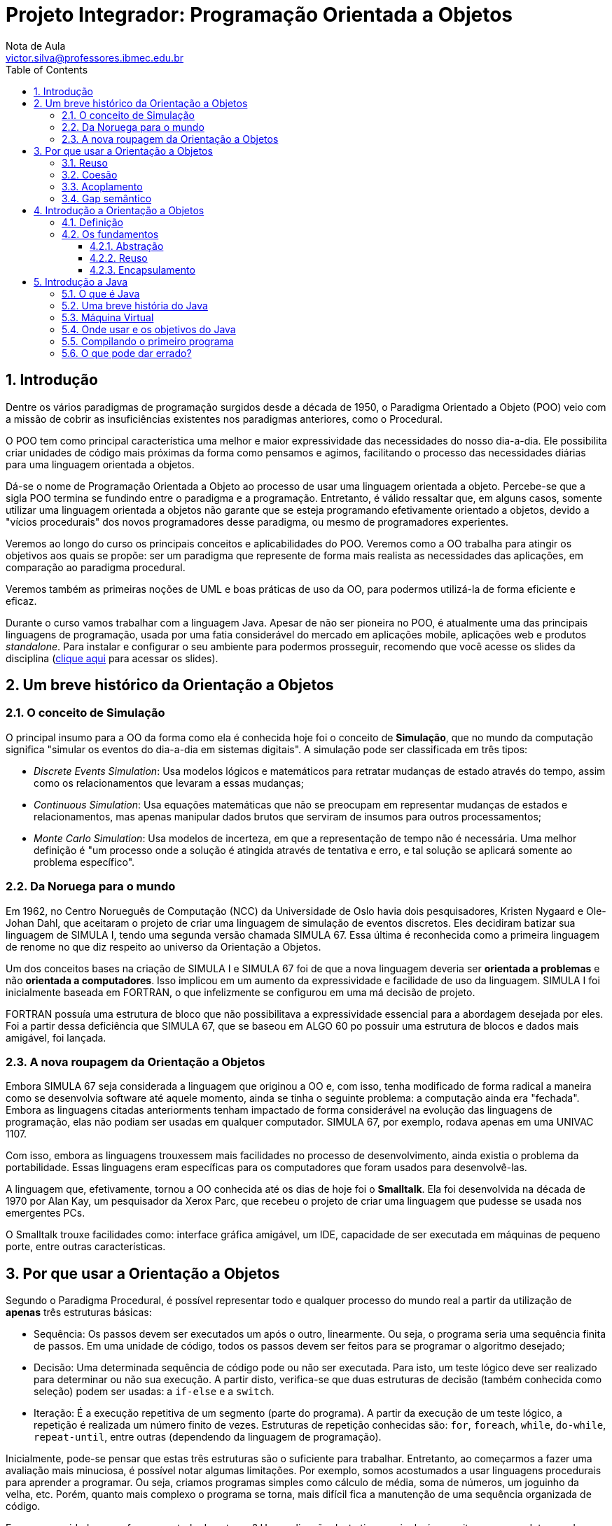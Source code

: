 = Projeto Integrador: Programação Orientada a Objetos
Nota de Aula <victor.silva@professores.ibmec.edu.br>
:stem:
:toc: left
:toclevels: 3
:imagesdir: img
:figure-caption: Figura
:table-caption: Tabela
:listing-caption: Algoritmo
:xrefstyle: short
:sectnums:

:stylesheet: manual.css
:icons: font

<<<

== Introdução

Dentre os vários paradigmas de programação surgidos desde a década de 1950, o Paradigma Orientado a Objeto (POO) veio com a missão de cobrir as insuficiências existentes nos paradigmas anteriores, como o Procedural.

O POO tem como principal característica uma melhor e maior expressividade das necessidades do nosso dia-a-dia. Ele possibilita criar unidades de código mais próximas da forma como pensamos e agimos, facilitando o processo das necessidades diárias para uma linguagem orientada a objetos.

Dá-se o nome de Programação Orientada a Objeto ao processo de usar uma linguagem orientada a objeto. Percebe-se que a sigla POO termina se fundindo entre o paradigma e a programação. Entretanto, é válido ressaltar que, em alguns casos, somente utilizar uma linguagem orientada a objetos não garante que se esteja programando efetivamente orientado a objetos, devido a "vícios procedurais" dos novos programadores desse paradigma, ou mesmo de programadores experientes.

Veremos ao longo do curso os principais conceitos e aplicabilidades do POO. Veremos como a OO trabalha para atingir os objetivos aos quais se propõe: ser um paradigma que represente de forma mais realista as necessidades das aplicações, em comparação ao paradigma procedural.

Veremos também as primeiras noções de UML e boas práticas de uso da OO, para podermos utilizá-la de forma eficiente e eficaz.

Durante o curso vamos trabalhar com a linguagem Java. Apesar de não ser pioneira no POO, é atualmente uma das principais linguagens de programação, usada por uma fatia considerável do mercado em aplicações mobile, aplicações web e produtos _standalone_. Para instalar e configurar o seu ambiente para podermos prosseguir, recomendo que você acesse os slides da disciplina (https://victor0machado.github.io/assets/progoo/slides.pdf[clique aqui] para acessar os slides).

== Um breve histórico da Orientação a Objetos

=== O conceito de Simulação

O principal insumo para a OO da forma como ela é conhecida hoje foi o conceito de *Simulação*, que no mundo da computação significa "simular os eventos do dia-a-dia em sistemas digitais". A simulação pode ser classificada em três tipos:

* _Discrete Events Simulation_: Usa modelos lógicos e matemáticos para retratar mudanças de estado através do tempo, assim como os relacionamentos que levaram a essas mudanças;
* _Continuous Simulation_: Usa equações matemáticas que não se preocupam em representar mudanças de estados e relacionamentos, mas apenas manipular dados brutos que serviram de insumos para outros processamentos;
* _Monte Carlo Simulation_: Usa modelos de incerteza, em que a representação de tempo não é necessária. Uma melhor definição é "um processo onde a solução é atingida através de tentativa e erro, e tal solução se aplicará somente ao problema específico".

=== Da Noruega para o mundo

Em 1962, no Centro Norueguês de Computação (NCC) da Universidade de Oslo havia dois pesquisadores, Kristen Nygaard e Ole-Johan Dahl, que aceitaram o projeto de criar uma linguagem de simulação de eventos discretos. Eles decidiram batizar sua linguagem de SIMULA I, tendo uma segunda versão chamada SIMULA 67. Essa última é reconhecida como a primeira linguagem de renome no que diz respeito ao universo da Orientação a Objetos.

Um dos conceitos bases na criação de SIMULA I e SIMULA 67 foi de que a nova linguagem deveria ser *orientada a problemas* e não *orientada a computadores*. Isso implicou em um aumento da expressividade e facilidade de uso da linguagem. SIMULA I foi inicialmente baseada em FORTRAN, o que infelizmente se configurou em uma má decisão de projeto.

FORTRAN possuía uma estrutura de bloco que não possibilitava a expressividade essencial para a abordagem desejada por eles. Foi a partir dessa deficiência que SIMULA 67, que se baseou em ALGO 60 po possuir uma estrutura de blocos e dados mais amigável, foi lançada.

=== A nova roupagem da Orientação a Objetos

Embora SIMULA 67 seja considerada a linguagem que originou a OO e, com isso, tenha modificado de forma radical a maneira como se desenvolvia software até aquele momento, ainda se tinha o seguinte problema: a computação ainda era "fechada". Embora as linguagens citadas anteriorments tenham impactado de forma considerável na evolução das linguagens de programação, elas não podiam ser usadas em qualquer computador. SIMULA 67, por exemplo, rodava apenas em uma UNIVAC 1107.

Com isso, embora as linguagens trouxessem mais facilidades no processo de desenvolvimento, ainda existia o problema da portabilidade. Essas linguagens eram específicas para os computadores que foram usados para desenvolvê-las.

A linguagem que, efetivamente, tornou a OO conhecida até os dias de hoje foi o *Smalltalk*. Ela foi desenvolvida na década de 1970 por Alan Kay, um pesquisador da Xerox Parc, que recebeu o projeto de criar uma linguagem que pudesse se usada nos emergentes PCs.

O Smalltalk trouxe facilidades como: interface gráfica amigável, um IDE, capacidade de ser executada em máquinas de pequeno porte, entre outras características.

== Por que usar a Orientação a Objetos

Segundo o Paradigma Procedural, é possível representar todo e qualquer processo do mundo real a partir da utilização de *apenas* três estruturas básicas:

* Sequência: Os passos devem ser executados um após o outro, linearmente. Ou seja, o programa seria uma sequência finita de passos. Em uma unidade de código, todos os passos devem ser feitos para se programar o algoritmo desejado;
* Decisão: Uma determinada sequência de código pode ou não ser executada. Para isto, um teste lógico deve ser realizado para determinar ou não sua execução. A partir disto, verifica-se que duas estruturas de decisão (também conhecida como seleção) podem ser usadas: a `if-else` e a `switch`.
* Iteração: É a execução repetitiva de um segmento (parte do programa). A partir da execução de um teste lógico, a repetição é realizada um número finito de vezes. Estruturas de repetição conhecidas são: `for`, `foreach`, `while`, `do-while`, `repeat-until`, entre outras (dependendo da linguagem de programação).

Inicialmente, pode-se pensar que estas três estruturas são o suficiente para trabalhar. Entretanto, ao começarmos a fazer uma avaliação mais minuciosa, é possível notar algumas limitações. Por exemplo, somos acostumados a usar linguagens procedurais para aprender a programar. Ou seja, criamos programas simples como cálculo de média, soma de números, um joguinho da velha, etc. Porém, quanto mais complexo o programa se torna, mais difícil fica a manutenção de uma sequência organizada de código.

E se a necessidade agora for um controle de estoque? Uma aplicação deste tipo manipulará conceitos como produto, venda, estoque, cliente, etc. Este terá operações como vender, comprar, atualizar estoque, cadastrar produto, cadastrar cliente, etc. Logo, nota-se que isso levará a um emaranhado de código, muitas vezes muito extenso e propício à duplicação.

Para tentar amenizar essa situação, podemos recorrer a modularizações que essas linguagens proveem. Entretanto, o código começará a ficar mais complexo.

Em resumo, a simplificação da representação das reais necessidades dos problemas a serem automatizados leva a uma facilidade de entendimento e representação. Porém, isso pode levar a uma complexidade de programação caso o nicho de negócio do sistema-alvo seja complexo.

Devido à sua fraca representatividade do mundo real, a Programação Procedural foca na representação dos dados e operações desassociadas. Isto é, dados e operações de diversos conceitos são misturados, não ficando claro qual operação realmente está ligada aos específicos dados. A <<comp_paradigmas>> ilustra essa situação e mostra que a OO tem o objetivo de colocar ordem na casa com a interação entre objetos, que tem seu escopo bem delimitado.

[#comp_paradigmas]
.Programação Procedural x Programação Orientada a Objeto
image::001.png[]

Explicando de forma mais clara a figura anterior, na Programação Procedural, devido ao fato de os dados não serem intimamente ligados às possíveis operações sobre estes, acabamos encontrando códigos similares ao apresentado a seguir:

----
struct produto {
    char nome[150];
    double valor;
};
typedef struct produto Produto;

struct venda {
    Produto produtos[];
    double desconto;
};
typedef struct venda Venda;

void finalizarVenda() {
    ...
}

double calcularTotalVenda(Produto *produtos) {
    ...
}

void adicionarProduto(Venda venda, Produto produto) {
    ...
}
----

Nesse código, há uma mistura de dados diferentes que representam entidades diferentes, mas que estão definidos em uma mesma unidade de código. Isto acaba por levar também a uma mistura das operações que vão manipular tais dados. Assim, nota-se que a Programação Procedural tem como filosofia que funções afins manipulem diversas variáveis definidas de forma global - no caso, `structs`. Com isso, facilmente seria possível fazer, de forma errônea, uma função usar dados que não lhe dizem respeito.

[#func_acessando_globais]
.Funções acessando variáveis globais
image::002.png[]

Ao contrário disto, a OO preconiza que os dados relativos a uma representação de uma entidade do mundo real devem somente estar juntos de suas operações, quais são os responsáveis por manipular - exclusivamente - tais dados. Assim, há uma separação de dados e operações que não dizem respeito a uma mesma entidade. Todavia, se tais entidades necessitarem trocar informações, farão isto através da chamada de seus métodos, e não de acessos diretos a informações da outra. A figura a seguir ilustra tal modo de funcionamento.

[#metodos]
.Objetos chamando métodos
image::003.png[]

Tendo em vista as diferentes formas de funcionamento desses paradigmas, para se fazer uma transição segura do procedural para o OO, é necessário saber que, devido a essa desassociação entre dados/funções na Programação Procedural, somente os dados são trafegados dentro da aplicação. Já na OO, os dados são transmitidos junto com suas operações, pois, ao contrário do outro paradigma, ambos - dados e operações, estão definidos em uma única e organizada unidade de código. Isso torna a manipulação de tais dados mais segura e simplificada.

A partir do que foi exposto, verifica-se que esta simplicidade culmina em algumas dificuldades, que podem onerar, tornar mais complexo, ser mais propenso à geração de erros no processo de desenvolvimento. A seguir, serão apresentadas quais são essas deficiências e, de forma introdutória, como a OO provê a solução para elas.

=== Reuso

Em linguagem de programação podemos reutilizar duas coisas:

* Comportamentos - no caso operações, serviços, ações;
* Informações - no caso dados, características.

Sem utilizar a OO, podemos atingir o reuso, porém isso tem um custo. Quanto mais complexo o sistema que queremos desenvolver, teremos cada vez mais redefinições, propícios a erros de esquecimento e pontos de falhas. Linguagens procedurais, como C, possuem mecanismos que permitem o reuso em certo grau, como o uso de `structs` ou de `headers`, porém a quantidade de estruturas necessárias para possibilitar a reutilização do código é extensa e muitas vezes trabalhosa.

Para suprir tais dificuldades, a OO disponibiliza dois mecanismos para reuso de código: a herança e a associação. A partir deles é possível criarmos unidades de código que compartilham códigos de forma procedural, ou seja, não são blocos de código dispersos. Eles criam um relacionamento que, além de possibilitar o reuso de forma mais prática e menos propícia a erros, ainda gera uma modelagem mais próxima do mundo real. Quando for aprsentado o termo *gap semântico*, a ideia de "modelagem mais próxima do mundo real" ficará mais clara.

=== Coesão

Este princípio preconiza que cada unidade de código deve ser responsável somente por possuir informações e executar tarefas que dizem respeito somente ao conceito que ela pretende representar. A ideia por detrás da coesão é não misturar responsabilidades, para evitar que a unidade de código fique sobrecarregada com dados e tarefas que não lhe dizem respeito.

Em linguagens procedurais, como C, é necessário recorrermos a `headers` e módulos que, como já vimos, pode trazer complexidade excessiva ao código, gerando maior risco de falhas.

Para agilizar o processo de desenvolvimento, a OO disponibiliza conceitos que facilitam a vida do desenvolvedor: classe e associação. Criar unidades de código mais coesas com esses conceitos é mais simples do que trabalhar com `headers` e módulos. Concomitantemente a esses dois conceitos, o uso de métodos e atributos contribui para a definição de unidades de código que sejam responsáveis somente por tarefas e conceitos às quais elas se propõem, assim evitando uma "salada mista" de responsabilidades.

=== Acoplamento

Acoplamento é um termo usado para medir (quantificar) o relacionamento entre unidades de código que são unidas, acopladas, para que nossa aplicação consiga executar suas atividades da forma desejada. A princípio, podemos pensar que linguagens procedurais não possuem acoplamento, pois elas possuem somente uma unidade de código, o Módulo Principal. Todavia, o conceito de acoplamento é mais amplo.

Em uma linguagem procedural, o acoplamento existe entre o Módulo Principal com suas _funções_ - ou mesmo entre funções, com `headers`, módulos e qualquer outra estrutura que possua seu próprio código. Em linguagens procedurais, o acoplamento pode se tornar um problema devido ao processo de compilação ou `linkagem` dessas linguagens. Em resumo, quanto mais baixo for o nível de estruturação do código, mais complexo torna-se o processo de se trabalhar com o acoplamento.

Não obstante, é necessário usar acoplamento para organizar o código e dividir responsabilidades com outras unidades de código. Ao citar "dividir responsabilidades", logo, nota-se que há um relacionamento muito íntimo entre acoplamento e coesão. Ou seja, para atingirmos uma boa coesão, é necessário dividir responsabilidades e acoplar a outras unidades de código. A partir disto, verificamos que este "relacionamento íntimo" é importante, mas deve ser muito bem dosado para não gerar códigos difíceis de serem mantigos.

Na OO, os conceitos de classe e associação podem ser usados para facilitar o uso de acoplamento. Ao usar o conceito de classe, consegue-se criar unidades de códigos mais autocontidas e coesas. A partir disto, o acoplamento entre elas torna-se mais alto nível do que entre porções de código como funções, `headers` etc. Conseguir criar aplicações com uma boa coesão e acoplamento é um dos desafios da OO.

=== Gap semântico

Também chamado de _Fosso Semântico_, este termo caracteriza a diferença existente entre duas representações de conceitos por diferentes representações linguísticas. No contexto da computação, refere-se à diferença entre a representação de um contexto do conhecimento em linguagens (paradigmas) de programação.

Representar os conceitos que as aplicações necessitam para se tornarem projetos de sucesso de forma adequada e realista é um desafio. Em linguagens como C - em que é necessário se preocupar mais em definir entradas, processá-las e gerar saídas -, fica difícil trabalhar em alto nível. Trabalhar com variáveis (globais ou locais) e funções que são definidas desassociadamente dessas variáveis - mas que devem operar sobre elas - não é um trabalho amigável, principalmente em aplicações de grande porte, que são mais complexas por natureza.

Por mais que criemos `structs`para tentar aglutinar informações, as funções ainda estariam desassociadas delas. Esse gap da representação procedural em relação ao mundo real é o que torna este paradigma limitado. Essa dificuldade é a grande diferença da Orientação a Objetos. Ela disponibiliza, principalmente, os conceitos de classe, atributo, método e objeto para conseguir representar de forma mais realista os conceitos que a aplicação deseja representar.

== Introdução a Orientação a Objetos

=== Definição

Como já foi apresentado, a OO não se limita em ser uma nova forma de programação. Ela também se preocupa com a modelagem (análise e projeto) dos processos/tarefas que devem ser realizados. Mais do que um tipo de "linguagem de programação", a OO é uma nova forma de se pensar e representar de forma mais realista as necessidades dos softwares.

=== Os fundamentos

Antes de serem enumerados todos os conceitos nos próximos capítulos, é importante prover um embasamento sobre os pilares (fundamentos) da OO. Todos os conceitos que este curso apresenta têm como finalidade possibilitar e facilitar a aplicação desses pilares. Mais uma vez, o uso correto destes conceitos eleva e facilita o processo de programação.

==== Abstração

Dentre as várias definições do termo *abstração*, a seguinte se encaixa bem no nosso contexto: _"Processo pelo qual se isolam características de um objeto, considerando os que tenham em comum certos grupos de objetos"_.

A ideia que essa definição transmite é que não devemos nos preocupar com características menos importantes, ou seja, acidentais. Devemos, neste caso, nos concentrar apenas nos aspectos essenciais. Por natureza, as abstrações devem ser incompletas e imprecisas, mas isto não significa que ela perderá sua utilidade. Na verdade, esta é a sua grande vantagem, pois nos permite, a partir de um contexto inicial, modelar necessidades específicas. Isso possibilita flexibilidade no processo de programação, já que é possível não trabalharmos com o conceito alvo diretamente, mas sim com suas abstrações.

Por exemplo, se uma fábrica de cadeiras fosse representar os produtos que ela já fabrica e vende, ou mesmo que um dia venha a fabricar e vender, ela poderia pensar inicialmente em uma cadeira da forma mais básica (abstrata) possível. Com isto, seu processo de produção seria facilitado, pois ela não saberia inicialmente quais os tipos de cadeiras que ela poderia fabricar, mas saberia que a cadeira teria, pelo menos, pernas, assento e encosto.

A partir disto, ela poderia fabricar diversos tipos: cadeira de praia, cadeira de aula, cadeiras com design contemporâneo, entre vários outros tipos, a medida que novas demandas viessem a surgir. Neste caso, ela adaptaria sua linha de produção a partir de um molde inicial.

Em cada tipo, algo poderia ser acrescentado ou modificado de acordo com sua especificidade. Assim, na cadeira de aula, teria um braço, já a de praia seria reclinável. Por fim, a contemporânea teria o assento acoplado ao encosto.

Os processos de inicialmente se pensar no mais abstrato e, posteriormente, acrescentar ou se adaptar são também conhecidos como generalização e especialização, respectivamente. Mais à frente, serão explicados os conceitos de classe e herança, bases para entendermos melhor o conceito de abstração.

[#cadeiras]
.Abstração de uma cadeira
image::004.png[]

==== Reuso

Não existe pior prática em programação do que a repetição de código. Isto leva a um código frágil, propício a resultados inesperados. Quanto mais códigos são repetidos pela aplicação, mais difícil vai se tornando sua manutenção. Isso porque facilmente se pode esquecer de atualizar algum ponto que logo levará a uma inconsistência, pois se é o mesmo código que está presente em vários lugares, é de se esperar que ele esteja igual em todos eles.

Para alcançar este fundamento, a OO provê conceitos que visam facilitar sua aplicação. O fato de simplesmente utilizarmos uma linguagem OO não é suficiente para se atingir a reusabilidade, temos de trabalhar de forma eficiente para aplicar os conceitos de herança e associação, por exemplo.

Na herança, é possível criar classes a partir de outras classes. Como consequência disto, ocorre um reaproveitamento de códigos - dados e comportamentos - da chamada classe mãe. Neste caso, a classe filha, além do que já foi reaproveitada, pode acrescentar o que for necessário para si.

Já na associação, o reaproveitamento é diferente. Uma classe pede ajuda a outra para poder fazer o que ela não consegue fazer por si só. Em vez de simplesmente repetir, em si, o código que está em outra classe, a associação permite que uma classe forneça uma porção de código a outra. Assim, esta troca mútua culmina por evitar a repetição de código.

==== Encapsulamento

Uma analogia com o mundo real será feita para inicialmente entendermos o que vem a ser o encapsulamento. Quando alguém se consulta com um médico, por estar com um resfriado, seria desesperados se ao final da consulta o médico entregasse a seguinte receita:

----
Receituário (Complexo)

- 400mg de ácido acetilsalicílico
- 1mg de maleato de dexclorfeniramina
- 10mg de cloridrato de fenilefrina
- 30mg de cafeína

Misturar bem e ingerir com água. Repetir em momentos de crise.
----

A primeira coisa que viria em mente seria: onde achar essas substâncias? Será que é vendido tão pouco? Como misturá-las? Existe alguma sequência? Seria uma tarefa difícil - até complexa - de ser realizada. Mais simples do que isso é o que os médicos realmente fazer: passam uma cápsula onde todas estas substâncias já estão prontas. Ou seja, elas já vêm encapsuladas.

Com isso, não será preciso se preocupar em saber quanto e como as substâncias devem ser manipuladas para no final termos o comprimido que resolverá o problema. O que interessa é o resultado final, no caso, a cura do resfriado. A complexidade de chegar a essas medidas e como misturá-las não interessa. É um processo que não precisa ser do conhecimento do paciente.

----
Receituário (Encapsulado)

1 comprimido de Resfriol. Ingerir com água. Repetir em momentos de crise.
----

Essa mesma ideia se aplica na OO. No caso, a complexidade que desejamos esconder é a de implementação de alguma necessidade. Com o encapsulamento, podemos esconder a forma como algo foi feito, dando a quem precisa apenas o resultado gerado.

Uma vantagem deste princípio é que as mudanças se tornam transparentes, ou seja, quem usa algum processamento não será afetado quando seu comportamento interno mudar.

== Introdução a Java

Neste capítulo vamos fazer um breve histórico sobre a principal linguagem usada na disciplina, traremos os conceitos de máquina virtual. Executaremos os primeiros programas, falaremos sobre tipos de dados e as estruturas básicas de seleção e repetição.

Não falaremos aqui dos recursos necessários para rodar Java na sua máquina. Para isso, https://victor0machado.github.io/assets/progoo/slides.pdf[clique aqui] para acessar os slides da disciplina.

=== O que é Java

A linguagem Java começou a ser concebida no início da década de 1990, com o objetivo de resolver alguns dos problemas comuns em programação na época, tais como:

* Uso de ponteiros;
* Gerenciamento de memória;
* Organização;
* Falta de bibliotecas;
* Necessidade de reescrever parte do código ao mudar de sistema operacional;
* Custo financeiro de usar a tecnologia.

Alguns desses problemas foram particularmente atacados porque uma das grandes motivações para a criação da plataforma Java era de que essa linguagem fosse usada em pequenos dispositivos, como TVs, videocassetes, aspiradores, liquidificadores e outros. Apesar disso a linguagem teve seu lançamento focado no uso em clientes web (browsers) para rodar pequenas aplicações (_applets_). Hoje em dia esse não é o grande mercado do Java: apesar de ter sido idealizado com um propósito e lançado com outro, o Java ganhou destaque no lado do servidor.

=== Uma breve história do Java

A Sun criou um time (conhecido como Green Team) para desenvolver inovações tecnológicas em 1992. Esse time foi liderado por James Gosling, considerado o pai do Java. O time voltou com a ideia de criar um interpretador (já era uma máquina virtual, veremos o que é isso mais a frente) para pequenos dispositivos, facilitando a reescrita de software para aparelhos eletrônicos, como vídeo cassete, televisão e aparelhos de TV a cabo.

A ideia não deu certo. Tentaram fechar diversos contratos com grandes fabricantes de eletrônicos, como Panasonic, mas não houve êxito devido ao conflito de interesses e custos. Hoje, sabemos que o Java domina o mercado de aplicações para celulares com mais de 2.5 bilhões de dispositivos compatíveis, porém em 1994 ainda era muito cedo para isso.

Com o advento da web, a Sun percebeu que poderia utilizar a ideia criada em 1992 para rodar pequenas aplicações dentro do browser. A semelhança era que na internet havia uma grande quantidade de sistemas operacionais e browsers, e com isso seria grande vantagem poder programar numa única linguagem, independente da plataforma. Foi aí que o Java 1.0 foi lançado: focado em transformar o browser de apenas um cliente magro (thin client ou terminal burro) em uma aplicação que possa também realizar operações avançadas, e não apenas renderizar html.

Os applets deixaram de ser o foco da Sun, e nem a Oracle nunca teve interesse. É curioso notar que a tecnologia Java nasceu com um objetivo em mente, foi lançado com outro, mas, no final, decolou mesmo no desenvolvimento de aplicações do lado do servidor. Sorte? Há hoje o Java FX, tentando dar força para o Java não só no desktop mas como aplicações ricas na web, mas muitos não acreditam que haja espaço para tal, considerando o destino de tecnologias como Adobe Flex e Microsoft Silverlight.

Em 2009 a Oracle comprou a Sun, fortalecendo a marca. A Oracle sempre foi, junto com a IBM,
uma das empresas que mais investiram e fizeram negócios através do uso da plataforma Java. Em 2014
surge a versão Java 8 com mudanças interessantes na linguagem.

=== Máquina Virtual

Em uma linguagem de programação como C e Pascal, temos a seguinte situação quando vamos
compilar um programa:

[#compilacao]
.Compilação de código C
image::005.png[]

O código fonte é compilado para código de máquina específico de uma plataforma e sistema operacional. Muitas vezes o próprio código fonte é desenvolvido visando uma única plataforma!

Esse código executável (binário) resultante será executado pelo sistema operacional e, por esse motivo, ele deve saber conversar com o sistema operacional em questão.

[#binario]
.Sistemas Operacionais diferentes exigem binários diferentes
image::006.png[]

Isto é, temos um código executável para cada sistema operacional. É necessário compilar uma vez para Windows, outra para o Linux, e assim por diante, caso a gente queira que esse nosso software possa ser utilizado em várias plataformas. Esse é o caso de aplicativos como o OpenOffice, Firefox e outros.

Como foi dito anteriormente, na maioria das vezes, a sua aplicação se utiliza das bibliotecas do sistema operacional, como, por exemplo, a de interface gráfica para desenhar as "telas". A biblioteca de interface gráfica do Windows é bem diferente das do Linux: como criar então uma aplicação que rode de forma parecida nos dois sistemas operacionais?

Precisamos reescrever um mesmo pedaço da aplicação para diferentes sistemas operacionais, já que eles não são compatíveis.

Já o Java utiliza do conceito de máquina virtual, onde existe, entre o sistema operacional e a aplicação, uma camada extra responsável por "traduzir" - mas não apenas isso - o que sua aplicação deseja fazer para as respectivas chamadas do sistema operacional onde ela está rodando no momento:

[#bytecode_java]
.Funcionamento de uma máquina virtual Java
image::007.png[]

Dessa forma, a maneira com a qual você abre uma janela no Linux ou no Windows é a mesma: você ganha independência de sistema operacional. Ou, melhor ainda, independência de plataforma em geral: não é preciso se preocupar em qual sistema operacional sua aplicação está rodando, nem em que tipo de máquina, configurações, etc.

Repare que uma máquina virtual é um conceito bem mais amplo que o de um interpretador. Como o próprio nome diz, uma máquina virtual é como um "computador de mentira": tem tudo que um computador tem. Em outras palavras, ela é responsável por gerenciar memória, threads, a pilha de execução, etc.

Sua aplicação roda sem nenhum envolvimento com o sistema operacional! Sempre conversando apenas com a *Java Virtual Machine (JVM)*.

Essa característica é interessante: como tudo passa pela JVM, ela pode tirar métricas, decidir onde é melhor alocar a memória, entre outros. Uma JVM isola totalmente a aplicação do sistema operacional. Se uma JVM termina abruptamente, só as aplicações que estavam rodando nela irão terminar: isso não afetará outras JVMs que estejam rodando no mesmo computador, nem afetará o sistema operacional.

Essa camada de isolamento também é interessante quando pensamos em um servidor que não pode se sujeitar a rodar código que possa interferir na boa execução de outras aplicações

Essa camada, a máquina virtual, não entende código java, ela entende um código de máquina específico. Esse código de máquina é gerado por um compilador java, como o javac, e é conhecido por "bytecode", pois existem menos de 256 códigos de operação dessa linguagem, e cada "opcode" gasta um byte. O compilador Java gera esse bytecode que, diferente das linguagens sem máquina virtual, vai servir para diferentes sistemas operacionais, já que ele vai ser "traduzido" pela JVM.

=== Onde usar e os objetivos do Java

No decorrer do curso, você pode achar que o Java tem menor produtividade quando comparada com a linguagem que você está acostumado.

É preciso ficar claro que a premissa do Java não é a de criar sistemas pequenos, onde temos um ou dois desenvolvedores, mais rapidamente que linguagens como php, perl, e outras.

O foco da plataforma é outro: aplicações de médio a grande porte, onde o time de desenvolvedores tem várias pessoas e sempre pode vir a mudar e crescer. Não tenha dúvidas que criar a primeira versão de uma aplicação usando Java, mesmo utilizando IDEs e ferramentas poderosas, será mais trabalhoso que muitas linguagens script ou de alta produtividade. Porém, com uma linguagem orientada a objetos e madura como o Java, será extremamente mais fácil e rápido fazer alterações no sistema, desde que você siga as boas práticas e recomendações sobre design orientado a objetos.

Além disso, a quantidade enorme de bibliotecas gratuitas para realizar os mais diversos trabalhos (tais como relatórios, gráficos, sistemas de busca, geração de código de barra, manipulação de XML, tocadores de vídeo, manipuladores de texto, persistência transparente, impressão, etc) é um ponto fortíssimo para adoção do Java: você pode criar uma aplicação sofisticada, usando diversos  recursos, sem precisar comprar um componente específico, que costuma ser caro. O ecossistema do Java é enorme.

Cada linguagem tem seu espaço e seu melhor uso. O uso do Java é interessante em aplicações que virão a crescer, em que a legibilidade do código é importante, onde temos muita conectividade e se há muitas plataformas (ambientes e sistemas operacionais) heterogêneas (Linux, Unix, OSX e Windows misturados).

Você pode ver isso pela quantidade enorme de ofertas de emprego procurando desenvolvedores Java para trabalhar com sistemas web e aplicações de integração no servidor.

Apesar disto, a Sun empenhou-se em tentar popularizar o uso do Java em aplicações desktop, mesmo com o fraco marketshare do Swing/AWT/SWT em relação às tecnologias concorrentes (em especial Microsoft .NET). A atual tentativa é o Java FX, onde a Oracle tem investido bastante.

=== Compilando o primeiro programa

Vamos para o nosso primeiro código! O programa que imprime uma linha simples. Para mostrar uma linha, podemos fazer:

----
System.out.println("Minha primeira aplicação Java!");
----

Mas esse código não será aceito pelo compilador java. O Java é uma linguagem bastante burocrática, e precisa de mais do que isso para iniciar uma execução. Veremos os detalhes e os porquês durante os próximos capítulos. O mínimo que precisaríamos escrever é algo como:

----
class MeuPrograma {
    public static void main(String[] args) {
        System.out.println("Minha primeira aplicação Java!");
    }
}
----

Após digitar o código acima, grave-o como MeuPrograma.java em algum diretório. Para compilar, você deve pedir para que o compilador de Java da Oracle, chamado  javac , gere o bytecode correspondente ao seu código Java.

Depois de compilar, o bytecode foi gerado. Quando o sistema operacional listar os arquivos contidos no diretório atual, você poderá ver que um arquivo .class foi gerado, com o mesmo nome da sua classe Java.

=== O que pode dar errado?

Muitos erros podem ocorrer no momento que você rodar seu primeiro código. Vamos ver alguns deles:

* É comum o esquecimento do `;` ao final de cada linha, principalmente entre programadores iniciantes e/ou que trabalhem com linguagens que não adotem esse caractere;
* Java é uma linguagem _case sensitive_, ou seja, reconhece a diferença entre caracteres maiúsculos e minúsculos. Portanto, `class` é diferente de `Class`;
* Da mesma forma, declaração de classes e variáveis devem seguir o mesmo `case` usado na declaração;
* Por convenção, utiliza-se o estilo _camelCase_ para a nomeação de classes, métodos e variáveis em Java. Para a declaração de classes, sempre comece com uma letra maiúscula. Para métodos e variáveis, sempre comece com uma letra minúscula;
* O nome do arquivo `.java` deve sempre refletir o nome da classe presente dentro do arquivo.
